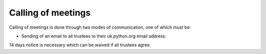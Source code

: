 .. calling_of_meetings::

Calling of meetings
===================

Calling of meetings is done through two modes of communication, one of which
must be:

- Sending of an email to all trustees to their uk.python.org email address.

14 days notice is necessary which can be waived if all trustees agree.
